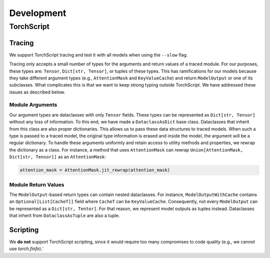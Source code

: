 Development
===========

TorchScript
-----------

Tracing
^^^^^^^

We support TorchScript tracing and test it with all models when using
the ``--slow`` flag.

Tracing only accepts a small number of types for the arguments and return values
of a traced module. For our purposes, these types are: ``Tensor``, ``Dict[str,
Tensor]``, or tuples of these types. This has ramifications for our models
because they take different argument types (e.g., ``AttentionMask`` and
``KeyValueCache``) and return ``ModelOutput`` or one of its subclasses. What
complicates this is that we want to keep strong typing outside TorchScript. We
have addressed these issues as described below.

Module Arguments
""""""""""""""""

Our argument types are dataclasses with only ``Tensor`` fields. These types can
be represented as ``Dict[str, Tensor]`` without any loss of information. To this
end, we have made a ``DataclassAsDict`` base class. Dataclasses that inherit
from this class are also proper dictionaries. This allows us to pass these data
structures to traced models. When such a type is passed to a traced model, the
original type information is erased and inside the model, the argument will be a
regular dictionary. To handle these arguments uniformly and retain access to
utility methods and properties, we rewrap the dictionary as a class. For instance, a
method that uses ``AttentionMask`` can rewrap ``Union[AttentionMask, Dict[str,
Tensor]]`` as an ``AttentionMask``:

.. code-block:: python

   attention_mask = AttentionMask.jit_rewrap(attention_mask)

Module Return Values
""""""""""""""""""""

The ``ModelOutput``-based return types can contain nested dataclasses. For
instance, ``ModelOutputWithCache`` contains an ``Optional[List[CacheT]]`` field
where ``CacheT`` can be ``KeyValueCache``. Consequently, not every
``ModelOutput`` can be represented as a ``Dict[str, Tentor]``. For that reason,
we represent model outputs as tuples instead. Dataclasses that inherit from
``DataclassAsTuple`` are also a tuple.

Scripting
^^^^^^^^^

We **do not** support TorchScript scripting, since it would require too many
compromises to code quality (e.g., we cannot use `torch.finfo`).`
